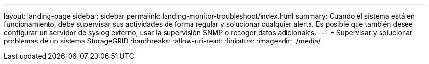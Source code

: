 ---
layout: landing-page 
sidebar: sidebar 
permalink: landing-monitor-troubleshoot/index.html 
summary: Cuando el sistema está en funcionamiento, debe supervisar sus actividades de forma regular y solucionar cualquier alerta. Es posible que también desee configurar un servidor de syslog externo, usar la supervisión SNMP o recoger datos adicionales. 
---
= Supervisar y solucionar problemas de un sistema StorageGRID
:hardbreaks:
:allow-uri-read: 
:linkattrs: 
:imagesdir: ./media/


